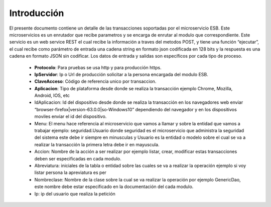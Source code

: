.. index::
   single: introduccion

Introducción
============


El presente documento contiene un detalle de las transacciones soportadas por el microservicio ESB. Este microservicios es un enrutador que recibe parametros y se encarga de enrutar al modulo que correspondiente.
Este servicio es un web service REST el cual recibe la información a traves del metodos POST,  y  tiene una función “ejecutar”, el cual recibe como parámetro de entrada una cadena string en formato json codificada en 128 bits  y la respuesta es una cadena en formato JSON sin codificar.  Los datos de entrada y salidas son específicos por cada tipo de proceso.

    • **Protocolo**: Para pruebas se usa http y para producción https.

    • **IpServidor**: Ip o Url de producción solicitar a la persona encargada del modulo ESB.

    • **ClaveAcceso**: Código de referencia unico por transaccion.

    • **Aplicacion**: Tipo de plataforma desde donde se realiza la transacción ejemplo Chrome, Mozilla, Android, IOS, etc
    
    • IdAplicacion: Id del dispositivo desde donde se realiza la transacción en los navegadores web enviar “browser-firefox|version-63.0.0|so-Windows10” dependiendo del navegador y en los dispositivos moviles enviar el id del dispositivo.
    • Menu: El menu hace referencia al microservicio que vamos a llamar y sobre la entidad que vamos a trabajar ejemplo: seguridad.Usuario donde seguridad es el microservicio que administra la seguridad del sistema este debe ir siempre en minusculas y Usuario es la entidad o modelo sobre el cual se va a realizar la transacción la primera letra debe ir en mayuscula.
    • Accion: Nombre de la acción a ser realizar por ejemplo listar, crear, modificar estas transacciones deben ser especificadas en cada modulo.
    • Abreviatura: iniciales de la tabla o entidad sobre las cuales se va a realizar la operación ejemplo si voy listar persona la apreviatura es per
    • Nombreclase: Nombre de la clase sobre la cual se va realizar la operación por ejemplo GenericDao, este nombre debe estar especificado en la documentación del cada modulo.
    • Ip: ip del usuario que realiza la petición
